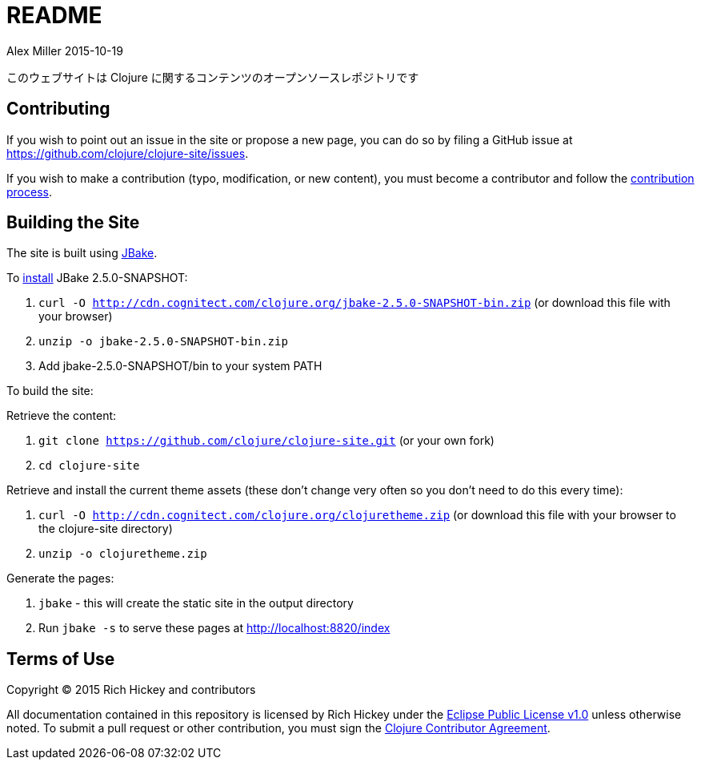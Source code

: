 = README
Alex Miller 2015-10-19
:jbake-type: page
:toc: macro

このウェブサイトは Clojure に関するコンテンツのオープンソースレポジトリです

== Contributing

If you wish to point out an issue in the site or propose a new page, you can
do so by filing a GitHub issue at
https://github.com/clojure/clojure-site/issues.

If you wish to make a contribution (typo, modification, or new content), you
must become a contributor and follow the
https://github.com/clojure/clojure-site/blob/master/content/community/contributing_site.adoc[contribution
process].

== Building the Site

The site is built using http://jbake.org/[JBake].

To http://jbake.org/docs/2.4.0/#installation[install] JBake 2.5.0-SNAPSHOT:

. `curl -O http://cdn.cognitect.com/clojure.org/jbake-2.5.0-SNAPSHOT-bin.zip`
  (or download this file with your browser)
. `unzip -o jbake-2.5.0-SNAPSHOT-bin.zip`
. Add jbake-2.5.0-SNAPSHOT/bin to your system PATH

To build the site:

Retrieve the content:

. `git clone https://github.com/clojure/clojure-site.git` (or your own fork)
. `cd clojure-site`

Retrieve and install the current theme assets (these don't change very often
so you don't need to do this every time):

. `curl -O http://cdn.cognitect.com/clojure.org/clojuretheme.zip` (or download
  this file with your browser to the clojure-site directory)
. `unzip -o clojuretheme.zip`

Generate the pages:

. `jbake` - this will create the static site in the output directory
. Run `jbake -s` to serve these pages at http://localhost:8820/index

## Terms of Use

Copyright © 2015 Rich Hickey and contributors

All documentation contained in this repository is licensed by Rich Hickey
under the http://www.eclipse.org/legal/epl-v10.html[Eclipse Public License
v1.0] unless otherwise noted. To submit a pull request or other
contribution, you must sign the
http://clojure.org/community/contributing[Clojure Contributor Agreement].
